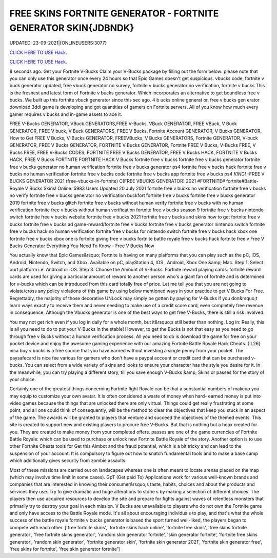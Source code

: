 FREE SKINS FORTNITE GENERATOR - FORTNITE GENERATOR SKIN{JDBNDK}
~~~~~~~~~~~~
UPDATED: 23-09-2021|{ONLINEUSERS:3077}

`CLICK HERE TO USE Hack. <https://gamecode.site/fskins>`__

`CLICK HERE TO USE Hack. <https://gamecode.site/fskins>`__



8 seconds ago. Get your Fortnite V-Bucks Claim your V-Bucks package by filling out the form below: please note that you can only use this generator once every 24 hours so that Epic Games doesn't get suspicious. vbucks code, fortnite v buck generator updated, free vbuck generator no survey, fortnite v bucks generator no verification, fortnite v bucks This is the freshest and latest form of Fortnite v bucks generator. Which incorporates an alternative to get boundless free v bucks. We built up this fortnite vbuck generator since this sec ago. 4 b ucks online generat or, free v bucks gen erator download 3ddi game is developing and got quantities of gamers on Fortnite servers. All of you know how much every gamer requires v bucks and in-game assets to ace it.







FREE V-Bucks GENERATOR, VBuck GENERATORS,FREE V-Bucks, VBuck GENERATOR, FREE VBuck, V Buck GENERATOR, FREE V buck, V Buck GENERATORS, FREE V Bucks, Fortnite Account GENERATOR, V Bucks GENERATOR, How to Get FREE V Bucks, V-Bucks GENERATOR, FREEVBucks, V Bucks GENERATORS, Fortnite GENERATOR, V-buck GENERATOR, FREE V Bucks GENERATOR, FORTNITE V Bucks GENERATOR, Fortnite FREE V Bucks, V-Bucks FREE, V Bucks FREE, FREE V-Bucks CODES, FORTNITE FREE V Bucks GENERATOR, FREE V Bucks HACK, FORTNITE V Bucks HACK, FREE V Bucks FORTNITE FORTNITE HACK V Bucks fortnite free v bucks fortnite free v bucks generator fortnite free v bucks generator no human verification fortnite free v bucks generator ps4 fortnite free v bucks hack fortnite free v bucks no human verification fortnite free v bucks code fortnite free v bucks app fortnite free v bucks ps4 *KING!* -FREE V BUCKS GENERATOR 2021 (free-vbucks-in-fortnite) C[FREE VBUCKS GENERATOR] 2021 #FORTNITE# fortnite#Battle-Royale V Bucks Skins! Online: 5983 Users Updated 20 July 2021 fortnite free v bucks no verification fortnite free v bucks no verify fortnite free v bucks generator no verification buckfort fortnite free v bucks fortnite free v bucks generator 2019 fortnite free v bucks glitch fortnite free v bucks without human verify fortnite free v bucks with no human verification fortnite free v bucks without human verification fortnite free v bucks season 9 fortnite free v bucks nintendo switch fortnite free v bucks website fortnite free v bucks 2021 fortnite free v bucks and skins how to get fortnite free v bucks fortnite free v bucks ad game-reward/fortnite free v bucks fortnite free v bucks generator nintendo switch fortnite free v bucks hack no human verification fortnite free v bucks for nintendo switch fortnite free v bucks hack xbox one fortnite free v bucks xbox one is fortnite giving free v bucks fortnite battle royale free v bucks hack fortnite free v Free V Bucks Generator Everything You Need To Know - Free V Bucks Now

You actually know that Epic Games&rsquo; Fortnite is having on many platforms that you can play such as the pC, IOS, Android, Nintendo, Switch, and Xbox. Available on pC, playStation 4, IOS , Android, Xbox One &amp; Mac. Step 1: Select ourt platform i.e. Android or iOS. Step 3. Choose the Amount of V-Bucks. Fortnite reward playing cards: fortnite reward cards are used for giving a particular amount of reward to another person who's a giant fan of fortnite and is determined for v-bucks which can be introduced from this card totally free of price. Let me tell you that you are not going to violate/cross any policy violations of this game by using below mentioned ways in your practice to get V Bucks For Free. Regrettably, the majority of those decorative UNLock may simply be gotten by paying for V-Bucks if you don&rsquo;t learn ways exactly to receive them and never needing to make use of a credit score card, even completely free revenue in consequence. Although the Vbucks generator is one of the best ways to get free V-Bucks, there is still a risk involved.

You may not get rich even if you log in daily for a whole month, but it&rsquo;s still better than nothing. Log in: Really, this is all you need to do to put your V-Bucks in the stable! However, to get the Bucks is not that easy as you need to go through free v Bucks without a human verification process. All you need to do is download the game for free on your pocket device and enjoy the awesome gaming experience with our amazing Fortnite Battle Royale Hack Cheats. {IL26} nica buy v bucks is a free source that you have earned without investing a single penny from your pocket. The paysafecard is nice fee various for gamers who don't have a paypal account or credit card that can be purchased v-bucks. You can select from a wide variety of skins and looks to ensure your character has the style you desire for it. In the meanwhile, you can try playing a different story, till you save enough V-Bucks &amp; Skins or passes for the story of your choice.

Certainly one of the greatest things concerning Fortnite fight Royale can be that a substantial numbers of makeup you may equip to customize your own avatar. It is often considered a waste of money when hard- earned money is put into video games because the things that are unlocked there are only virtual. Things could get really frustrating at some point, and all one could think of consequently, will be the method to clear the objectives that keep you stuck in an aspect of the game. The awards will be granted to players that venture and succeed the objectives of the themed events. This site is created to support new and existing players to procure free V-Bucks. But that is nothing but a hoax created for you. They are created to make money from your completed offers. passes are one of the game currencies of Fortnite Battle Royale: which can be used to purchase or unlock new Fortnite Battle Royale of the story. Another option is to use other Fortnite Cheats tools for Get this Aimbot and the fraud potential, which is a bit tricky and can lead to the suspension of your account. It is compulsory to figure out how to snatch fundamental tools and to make a base camp which additionally gives security from zombie assaults.

Most of these missions are carried out on landscapes whereas one is often meant to locate arenas placed on the map (which may involve time limit in some cases). GpT (Get paid To) Applications work for various well-known brands and companies that are interested in knowing their consumer&rsquo;s taste, habits, choices and about the products and services they use. Try to give dramatic and huge alterations to storie s by making a selection of different choices. The players then use acquired resources to develop the site and prepare for fights against waves of relentless monsters that primarily try to destroy your goal in each mission. V Bucks are unavailable to players who do not own the Fortnite game and only have access to the Battle Royale mode. It's all about encouraging individuals to play, and that's what the whole success of the battle royale fortnite v bucks generator is based the sport turned well-liked, the players began to compete with each other.
['free fortnite skins', 'fortnite skins hack online', 'fortnite free skins', 'free skins fortnite generator', 'free fortnite skins generator', 'random skin generator fortnite', 'skin generator fortnite', 'fortnite free skins generator', 'random skin generator', 'fortnite generator skin', 'fortnite skin generator 2021', 'fortnite skin generator free', 'free skins for fortnite', 'free skin generator fortnite']
